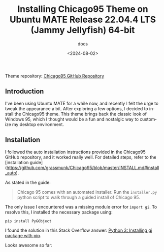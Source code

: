 #+title: Installing Chicago95 Theme on Ubuntu MATE Release 22.04.4 LTS (Jammy Jellyfish) 64-bit
#+subtitle: docs
#+date: <2024-08-02>
#+language: en

Theme repository: [[https://github.com/grassmunk/Chicago95][Chicago95 GitHub Repository]]

** Introduction
I've been using Ubuntu MATE for a while now, and recently I felt the urge to tweak the appearance a bit. After exploring a few options, I decided to install the Chicago95 theme. This theme brings back the classic look of Windows 95, which I thought would be a fun and nostalgic way to customize my desktop environment.

** Installation
 I followed the auto installation instructions provided in the Chicago95 GitHub repository, and it worked really well. For detailed steps, refer to the [installation guide](https://github.com/grassmunk/Chicago95/blob/master/INSTALL.md#install_auto).

As stated in the guide:

#+begin_quote
Chicago 95 comes with an automated installer. Run the ~installer.py~ python script to walk through a guided install of Chicago 95.
#+end_quote

The only issue I encountered was a missing module error for ~import gi~. To resolve this, I installed the necessary package using:

#+begin_src
   pip install PyGObject
#+end_src

I found the solution in this Stack Overflow answer: [[https://stackoverflow.com/a/71347337][Python 3: Installing gi package with pip]].

Looks awesome so far:

[[./img/2024-08-02 23-09-38.png]]
